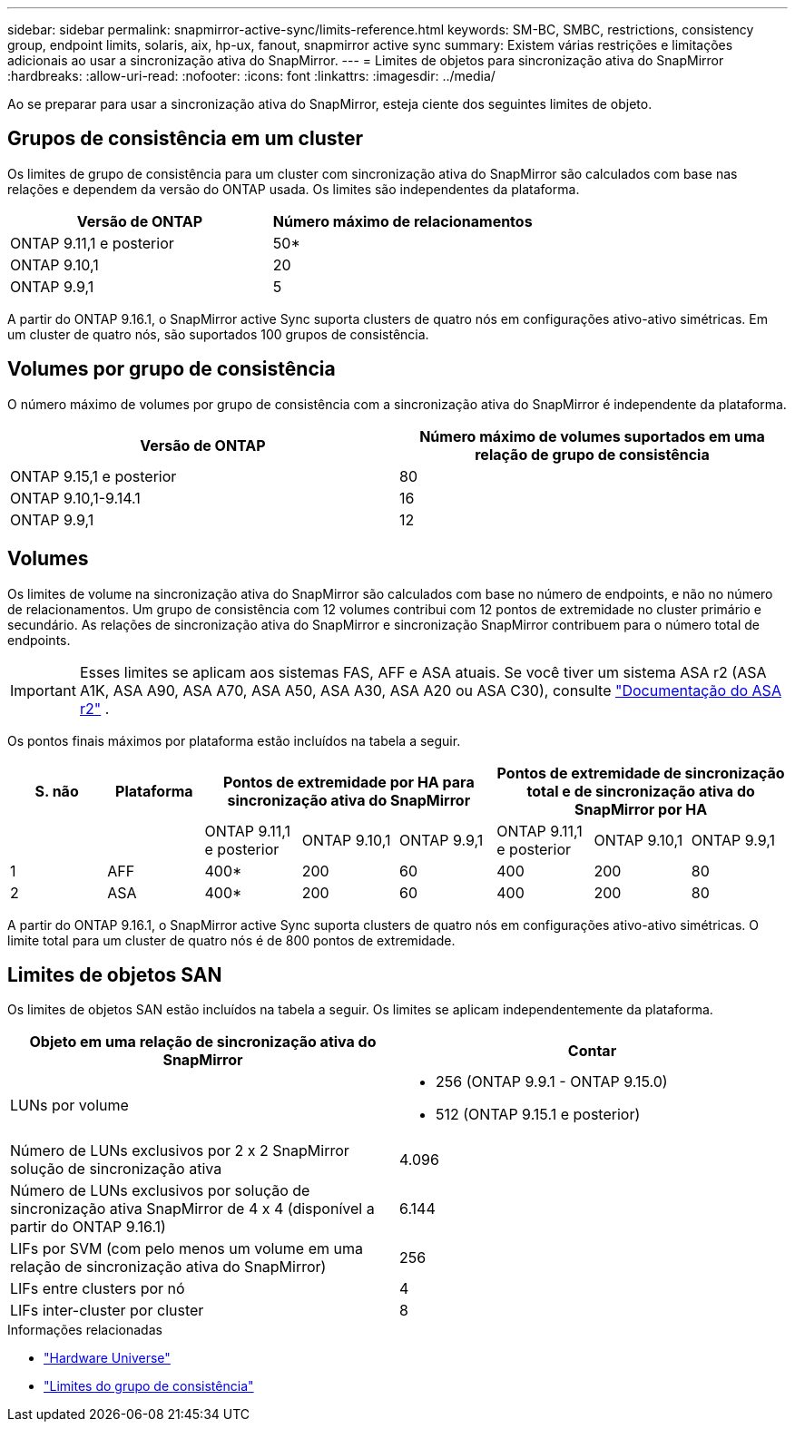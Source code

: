 ---
sidebar: sidebar 
permalink: snapmirror-active-sync/limits-reference.html 
keywords: SM-BC, SMBC, restrictions, consistency group, endpoint limits, solaris, aix, hp-ux, fanout, snapmirror active sync 
summary: Existem várias restrições e limitações adicionais ao usar a sincronização ativa do SnapMirror. 
---
= Limites de objetos para sincronização ativa do SnapMirror
:hardbreaks:
:allow-uri-read: 
:nofooter: 
:icons: font
:linkattrs: 
:imagesdir: ../media/


[role="lead"]
Ao se preparar para usar a sincronização ativa do SnapMirror, esteja ciente dos seguintes limites de objeto.



== Grupos de consistência em um cluster

Os limites de grupo de consistência para um cluster com sincronização ativa do SnapMirror são calculados com base nas relações e dependem da versão do ONTAP usada. Os limites são independentes da plataforma.

|===
| Versão de ONTAP | Número máximo de relacionamentos 


| ONTAP 9.11,1 e posterior | 50* 


| ONTAP 9.10,1 | 20 


| ONTAP 9.9,1 | 5 
|===
A partir do ONTAP 9.16.1, o SnapMirror active Sync suporta clusters de quatro nós em configurações ativo-ativo simétricas. Em um cluster de quatro nós, são suportados 100 grupos de consistência.



== Volumes por grupo de consistência

O número máximo de volumes por grupo de consistência com a sincronização ativa do SnapMirror é independente da plataforma.

|===
| Versão de ONTAP | Número máximo de volumes suportados em uma relação de grupo de consistência 


| ONTAP 9.15,1 e posterior | 80 


| ONTAP 9.10,1-9.14.1 | 16 


| ONTAP 9.9,1 | 12 
|===


== Volumes

Os limites de volume na sincronização ativa do SnapMirror são calculados com base no número de endpoints, e não no número de relacionamentos. Um grupo de consistência com 12 volumes contribui com 12 pontos de extremidade no cluster primário e secundário. As relações de sincronização ativa do SnapMirror e sincronização SnapMirror contribuem para o número total de endpoints.


IMPORTANT: Esses limites se aplicam aos sistemas FAS, AFF e ASA atuais. Se você tiver um sistema ASA r2 (ASA A1K, ASA A90, ASA A70, ASA A50, ASA A30, ASA A20 ou ASA C30), consulte link:https://docs.netapp.com/us-en/asa-r2/data-protection/manage-consistency-groups.html["Documentação do ASA r2"^] .

Os pontos finais máximos por plataforma estão incluídos na tabela a seguir.

|===
| S. não | Plataforma 3+| Pontos de extremidade por HA para sincronização ativa do SnapMirror 3+| Pontos de extremidade de sincronização total e de sincronização ativa do SnapMirror por HA 


|  |  | ONTAP 9.11,1 e posterior | ONTAP 9.10,1 | ONTAP 9.9,1 | ONTAP 9.11,1 e posterior | ONTAP 9.10,1 | ONTAP 9.9,1 


| 1 | AFF | 400* | 200 | 60 | 400 | 200 | 80 


| 2 | ASA | 400* | 200 | 60 | 400 | 200 | 80 
|===
A partir do ONTAP 9.16.1, o SnapMirror active Sync suporta clusters de quatro nós em configurações ativo-ativo simétricas. O limite total para um cluster de quatro nós é de 800 pontos de extremidade.



== Limites de objetos SAN

Os limites de objetos SAN estão incluídos na tabela a seguir. Os limites se aplicam independentemente da plataforma.

|===
| Objeto em uma relação de sincronização ativa do SnapMirror | Contar 


| LUNs por volume  a| 
* 256 (ONTAP 9.9.1 - ONTAP 9.15.0)
* 512 (ONTAP 9.15.1 e posterior)




| Número de LUNs exclusivos por 2 x 2 SnapMirror solução de sincronização ativa | 4.096 


| Número de LUNs exclusivos por solução de sincronização ativa SnapMirror de 4 x 4 (disponível a partir do ONTAP 9.16.1) | 6.144 


| LIFs por SVM (com pelo menos um volume em uma relação de sincronização ativa do SnapMirror) | 256 


| LIFs entre clusters por nó | 4 


| LIFs inter-cluster por cluster | 8 
|===
.Informações relacionadas
* link:https://hwu.netapp.com/["Hardware Universe"^]
* link:../consistency-groups/limits.html["Limites do grupo de consistência"^]

